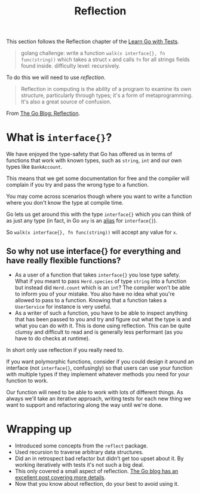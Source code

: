 #+TITLE: Reflection

This section follows the Reflection chapter of the [[https://quii.gitbook.io/learn-go-with-tests/go-fundamentals/reflection][Learn Go with Tests]].

#+BEGIN_QUOTE
golang challenge: write a function ~walk(x interface{}, fn func(string))~ which
takes a struct ~x~ and calls ~fn~ for all strings fields found
inside. difficulty level: recursively.
#+END_QUOTE

To do this we will need to use /reflection/.
#+BEGIN_QUOTE
Reflection in computing is the ability of a program to examine its own
structure, particularly through types; it's a form of metaprogramming. It's also
a great source of confusion.
#+END_QUOTE

From [[https://go.dev/blog/laws-of-reflection][The Go Blog: Reflection]].

* What is ~interface{}~?
  We have enjoyed the type-safety that Go has offered us in terms of functions
  that work with known types, such as ~string~, ~int~ and our own types like
  ~BankAccount~.

  This means that we get some documentation for free and the compiler will
  complain if you try and pass the wrong type to a function.

  You may come across scenarios though where you want to write a function where
  you don't know the type at compile time.

  Go lets us get around this with the type ~interface{}~ which you can think of as
  just any type (in fact, in Go ~any~ is an [[https://cs.opensource.google/go/go/+/master:src/builtin/builtin.go;l=97;drc=master][alias]] for ~interface{}~).

  So ~walk(x interface{}, fn func(string))~ will accept any value for ~x~.
  
** So why not use interface{} for everything and have really flexible functions?
   - As a user of a function that takes ~interface{}~ you lose type safety. What
     if you meant to pass ~Herd.species~ of type ~string~ into a function but
     instead did ~Herd.count~ which is an ~int~? The compiler won't be able to
     inform you of your mistake. You also have no idea what you're allowed to
     pass to a function. Knowing that a function takes a ~UserService~ for
     instance is very useful.
   - As a writer of such a function, you have to be able to inspect anything
     that has been passed to you and try and figure out what the type is and
     what you can do with it. This is done using reflection. This can be quite
     clumsy and difficult to read and is generally less performant (as you have
     to do checks at runtime).

   In short only use reflection if you really need to.

   If you want polymorphic functions, consider if you could design it around an
   interface (not ~interface{}~, confusingly) so that users can use your
   function with multiple types if they implement whatever methods you need for
   your function to work.

   Our function will need to be able to work with lots of different things. As
   always we'll take an iterative approach, writing tests for each new thing we
   want to support and refactoring along the way until we're done.

* Wrapping up
  - Introduced some concepts from the ~reflect~ package.
  - Used recursion to traverse arbitrary data structures.
  - Did an in retrospect bad refactor but didn't get too upset about it. By
    working iteratively with tests it's not such a big deal.
  - This only covered a small aspect of reflection.
    [[https://go.dev/blog/laws-of-reflection][The Go blog has an excellent post covering more details]].
  - Now that you know about reflection, do your best to avoid using it.
